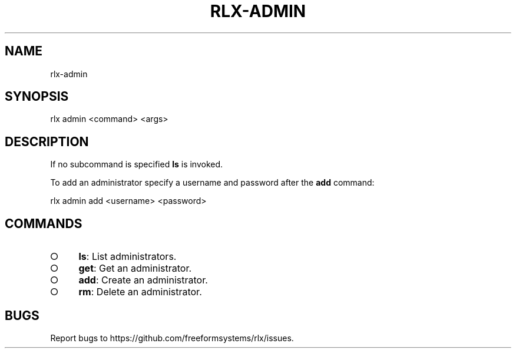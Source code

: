 .TH "RLX-ADMIN" "1" "September 2014" "rlx-admin 0.1.190" "User Commands"
.SH "NAME"
rlx-admin
.SH "SYNOPSIS"

  rlx admin <command> <args>
.SH "DESCRIPTION"
.PP
If no subcommand is specified \fBls\fR is invoked.
.PP
To add an administrator specify a username and password after the \fBadd\fR command:

  rlx admin add <username> <password>
.SH "COMMANDS"
.BL
.IP "\[ci]" 4
\fBls\fR: List administrators.
.IP "\[ci]" 4
\fBget\fR: Get an administrator.
.IP "\[ci]" 4
\fBadd\fR: Create an administrator.
.IP "\[ci]" 4
\fBrm\fR: Delete an administrator.
.EL
.SH "BUGS"
.PP
Report bugs to https://github.com/freeformsystems/rlx/issues.
